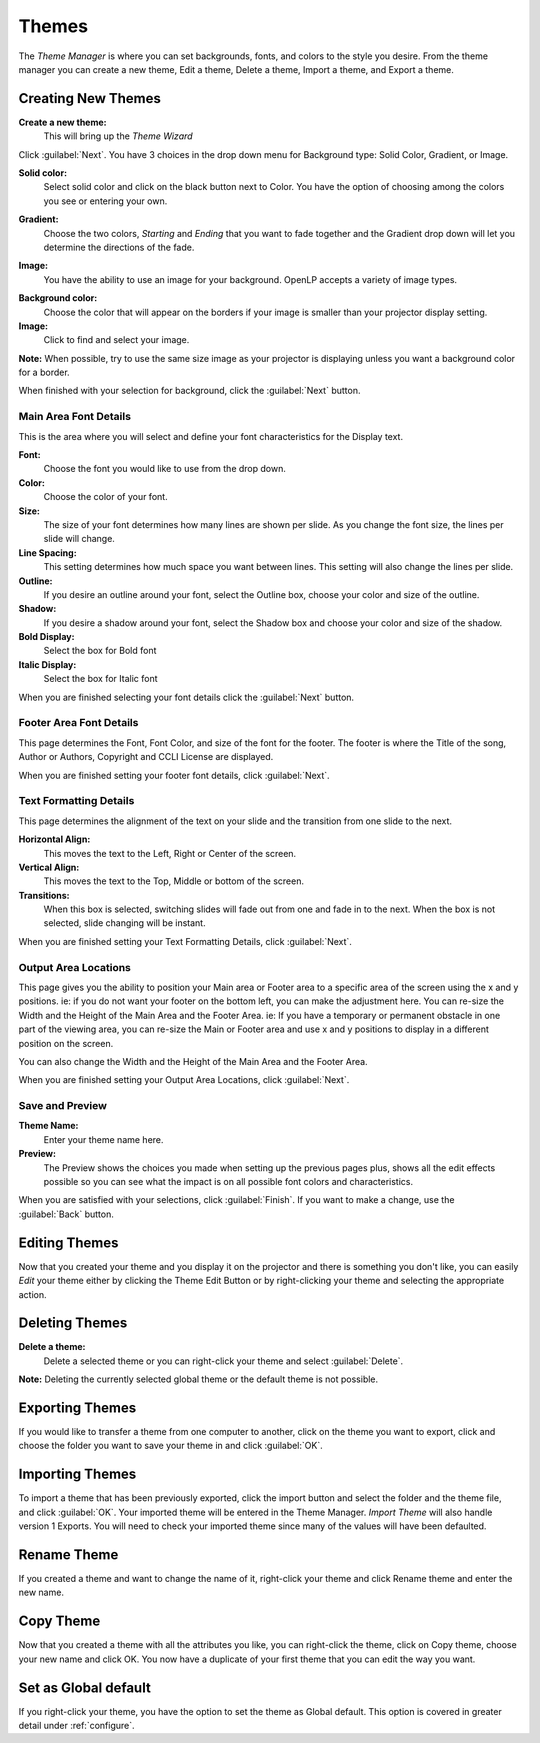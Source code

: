 .. _themes:

======
Themes
======


The *Theme Manager* is where you can set backgrounds, fonts, and colors to the 
style you desire. From the theme manager you can create a new theme, Edit a 
theme, Delete a theme, Import a theme, and Export a theme.

.. image:: /pics/theme_manager_main.png

Creating New Themes
===================
|theme_new| **Create a new theme:** 
    This will bring up the *Theme Wizard*

.. image:: /pics/theme_manager_wizard.png

Click :guilabel:`Next`. You have 3 choices in the drop down menu for Background
type: Solid Color, Gradient, or Image.

.. image:: /pics/theme_manager_background.png 
 
**Solid color:** 
    Select solid color and click on the black button next to Color. You have the 
    option of choosing among the colors you see or entering your own.

.. image:: /pics/theme_manager_selectcolor.png

**Gradient:** 
    Choose the two colors, *Starting* and *Ending* that you want to fade 
    together and the Gradient drop down will let you determine the directions 
    of the fade.

.. image:: /pics/theme_manager_gradient.png

**Image:** 
    You have the ability to use an image for your background. OpenLP accepts a 
    variety of image types.  

.. image:: /pics/theme_manager_image.png

**Background color:** 
    Choose the color that will appear on the borders if your image is smaller 
    than your projector display setting.

**Image:** 
    Click |buttons_open| to find and select your image.

**Note:** When possible, try to use the same size image as your projector is
displaying unless you want a background color for a border.

When finished with your selection for background, click the :guilabel:`Next`
button. 

Main Area Font Details
----------------------

This is the area where you will select and define your font characteristics for 
the Display text.

.. image:: /pics/theme_manager_mainfont.png

**Font:** 
    Choose the font you would like to use from the drop down.

**Color:** 
    Choose the color of your font.

**Size:** 
    The size of your font determines how many lines are shown per slide.
    As you change the font size, the lines per slide will change.

**Line Spacing:** 
    This setting determines how much space you want between lines. This setting 
    will also change the lines per slide. 

**Outline:** 
    If you desire an outline around your font, select the Outline box, choose 
    your color and size of the outline.

**Shadow:** 
    If you desire a shadow around your font, select the Shadow box and choose 
    your color and size of the shadow.  

**Bold Display:** 
    Select the box for Bold font

**Italic Display:** 
    Select the box for Italic font

When you are finished selecting your font details click the :guilabel:`Next`
button.

Footer Area Font Details
------------------------

This page determines the Font, Font Color, and size of the font for the footer.
The footer is where the Title of the song, Author or Authors, Copyright and 
CCLI License are displayed.

.. image:: /pics/theme_manager_footerfont.png

When you are finished setting your footer font details, click :guilabel:`Next`.

Text Formatting Details
-----------------------

This page determines the alignment of the text on your slide and the transition 
from one slide to the next. 

.. image:: /pics/theme_manager_textalign.png

**Horizontal Align:** 
    This moves the text to the Left, Right or Center of the screen.

**Vertical Align:** 
    This moves the text to the Top, Middle or bottom of the screen.

**Transitions:** 
    When this box is selected, switching slides will fade out from one and fade 
    in to the next. When the box is not selected, slide changing will be instant.

When you are finished setting your Text Formatting Details, click :guilabel:`Next`.

Output Area Locations
---------------------

This page gives you the ability to position your Main area or Footer area to a
specific area of the screen using the x and y positions. ie: if you do not want
your footer on the bottom left, you can make the adjustment here. 
You can re-size the Width and the Height of the Main Area and the Footer Area.
ie: If you have a temporary or permanent obstacle in one part of the viewing
area, you can re-size the Main or Footer area and use x and y positions to
display in a different position on the screen.

.. image:: /pics/theme_manager_outputlocation.png

You can also change the Width and the Height of the Main Area and the Footer Area.

When you are finished setting your Output Area Locations, click :guilabel:`Next`.

Save and Preview
----------------

.. image:: /pics/theme_manager_save.png

**Theme Name:** 
    Enter your theme name here.

**Preview:** 
    The Preview shows the choices you made when setting up the previous pages 
    plus, shows all the edit effects possible so you can see what the impact 
    is on all possible font colors and characteristics.

When you are satisfied with your selections, click :guilabel:`Finish`. If you 
want to make a change, use the :guilabel:`Back` button.

Editing Themes
==============

Now that you created your theme and you display it on the projector and there is
something you don't like, you can easily *Edit* your theme either by clicking 
the |theme_edit| Theme Edit Button or by right-clicking your theme and selecting 
the appropriate action.

Deleting Themes
===============

|theme_delete| **Delete a theme:**
    Delete a selected theme or you can right-click your theme and select 
    :guilabel:`Delete`.

**Note:** Deleting the currently selected global theme or the default theme is 
not possible.

.. _export_themes:

Exporting Themes
================

If you would like to transfer a theme from one computer to another, click on 
the theme you want to export, click |theme_export| and choose the folder you 
want to save your theme in and click :guilabel:`OK`.

.. _import_themes:

Importing Themes
================

To import a theme that has been previously exported, click the import button 
|theme_import| and select the folder and the theme file, and click :guilabel:`OK`. 
Your imported theme will be entered in the Theme Manager. *Import Theme* will 
also handle version 1 Exports. You will need to check your imported theme since 
many of the values will have been defaulted.

Rename Theme
============

If you created a theme and want to change the name of it, right-click your
theme and click Rename theme and enter the new name.

Copy Theme
==========

Now that you created a theme with all the attributes you like, you can
right-click the theme, click on Copy theme, choose your new name and click OK.
You now have a duplicate of your first theme that you can edit the way you want.

Set as Global default
=====================

If you right-click your theme, you have the option to set the theme as Global
default. This option is covered in greater detail under :ref:`configure`. 


.. These are all the image templates that are used in this page.

.. |THEME_DELETE| image:: pics/theme_delete.png

.. |THEME_EDIT| image:: pics/theme_edit.png

.. |THEME_EXPORT| image:: pics/theme_export.png

.. |THEME_IMPORT| image:: pics/theme_import.png

.. |THEME_NEW| image:: pics/theme_new.png

.. |BUTTONS_OPEN| image:: pics/buttons_open.png